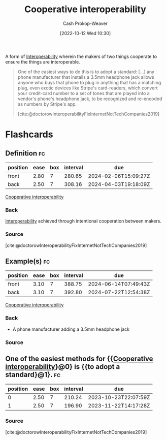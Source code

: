 :PROPERTIES:
:ID:       22e66e33-e0e9-4b0c-acc0-95eeacaf3a2d
:LAST_MODIFIED: [2023-09-06 Wed 08:05]
:END:
#+title: Cooperative interoperability
#+hugo_custom_front_matter: :slug "22e66e33-e0e9-4b0c-acc0-95eeacaf3a2d"
#+author: Cash Prokop-Weaver
#+date: [2022-10-12 Wed 10:30]
#+filetags: :concept:

A form of [[id:a41fccc0-fe85-462b-b8e9-5758fd6327b3][Interoperability]] wherein the makers of two things cooperate to ensure the things are interoperable.

#+begin_quote
One of the easiest ways to do this is to adopt a standard: [...] any phone manufacturer that installs a 3.5mm headphone jack allows anyone who buys that phone to plug in anything that has a matching plug, even exotic devices like Stripe's card-readers, which convert your credit-card number to a set of tones that are played into a vendor's phone's headphone jack, to be recognized and re-encoded as numbers by Stripe's app.

[cite:@doctorowInteroperabilityFixInternetNotTechCompanies2019]
#+end_quote
* Flashcards
** Definition :fc:
:PROPERTIES:
:CREATED: [2022-10-12 Wed 10:34]
:FC_CREATED: 2022-10-12T17:34:45Z
:FC_TYPE:  double
:ID:       f7207363-04a9-459c-a852-779cd291191a
:END:
:REVIEW_DATA:
| position | ease | box | interval | due                  |
|----------+------+-----+----------+----------------------|
| front    | 2.80 |   7 |   280.65 | 2024-02-06T15:09:27Z |
| back     | 2.50 |   7 |   308.16 | 2024-04-03T19:18:09Z |
:END:

[[id:22e66e33-e0e9-4b0c-acc0-95eeacaf3a2d][Cooperative interoperability]]

*** Back
[[id:a41fccc0-fe85-462b-b8e9-5758fd6327b3][Interoperability]] achieved through intentional cooperation between makers.
*** Source
[cite:@doctorowInteroperabilityFixInternetNotTechCompanies2019]
** Example(s) :fc:
:PROPERTIES:
:CREATED: [2022-10-12 Wed 10:48]
:FC_CREATED: 2022-10-12T17:49:23Z
:FC_TYPE:  double
:ID:       ef5cdbee-9f73-4aea-8a00-ef5c6582e3a4
:END:
:REVIEW_DATA:
| position | ease | box | interval | due                  |
|----------+------+-----+----------+----------------------|
| front    | 3.10 |   7 |   388.75 | 2024-06-14T07:49:43Z |
| back     | 3.10 |   7 |   392.80 | 2024-07-22T12:54:38Z |
:END:

[[id:22e66e33-e0e9-4b0c-acc0-95eeacaf3a2d][Cooperative interoperability]]

*** Back

- A phone manufacturer adding a 3.5mm headphone jack

*** Source
** One of the easiest methods for {{[[id:22e66e33-e0e9-4b0c-acc0-95eeacaf3a2d][Cooperative interoperability]]}@0} is {{to adopt a standard}@1}. :fc:
:PROPERTIES:
:CREATED: [2022-10-12 Wed 10:50]
:FC_CREATED: 2022-10-12T17:51:09Z
:FC_TYPE:  cloze
:ID:       fee5b6d7-4474-4f88-b1e8-e58bc6bfba53
:FC_CLOZE_MAX: 1
:FC_CLOZE_TYPE: deletion
:END:
:REVIEW_DATA:
| position | ease | box | interval | due                  |
|----------+------+-----+----------+----------------------|
|        0 | 2.50 |   7 |   210.24 | 2023-10-23T22:07:59Z |
|        1 | 2.50 |   7 |   196.90 | 2023-11-22T14:17:28Z |
:END:
*** Source
[cite:@doctorowInteroperabilityFixInternetNotTechCompanies2019]
#+print_bibliography: